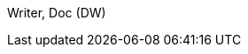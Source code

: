 
:authorinitials: DOC
:authors: Doc Writer; Other Author

{lastname}, {firstname} ({authorinitials})

